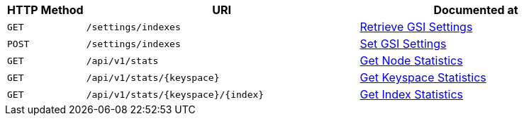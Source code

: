 [cols="2,7,6"]
|===
| HTTP Method | URI | Documented at

| `GET`
| `/settings/indexes`
| xref:rest-api:get-settings-indexes.adoc[Retrieve GSI Settings]

| `POST`
| `/settings/indexes`
| xref:rest-api:post-settings-indexes.adoc[Set GSI Settings]

| `GET`
| `/api/v1/stats`
| xref:rest-api:rest-index-stats.adoc#_get_node_stats[Get Node Statistics]

| `GET`
| `/api/v1/stats/{keyspace}`
| xref:rest-api:rest-index-stats.adoc#_get_keyspace_stats[Get Keyspace Statistics]

| `GET`
| `/api/v1/stats/{keyspace}/{index}`
| xref:rest-api:rest-index-stats.adoc#_get_index_stats[Get Index Statistics]

|===
